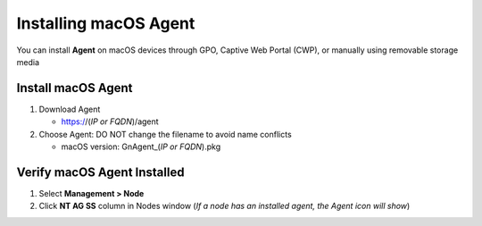Installing macOS Agent
======================

You can install **Agent** on macOS devices through GPO, Captive Web Portal (CWP), or manually using removable storage media

Install macOS Agent
-------------------

#. Download Agent

   -  https://(*IP or FQDN*)/agent

#. Choose Agent: DO NOT change the filename to avoid name conflicts

   -  macOS version: GnAgent_(*IP or FQDN*).pkg

Verify macOS Agent Installed
----------------------------

#. Select **Management > Node**
#. Click **NT AG SS** column in Nodes window (*If a node has an installed agent, the Agent icon will show*)
